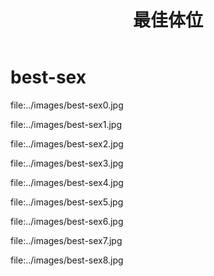* best-sex
#+TITLE: 最佳体位

file:../images/best-sex0.jpg

file:../images/best-sex1.jpg

file:../images/best-sex2.jpg

file:../images/best-sex3.jpg

file:../images/best-sex4.jpg

file:../images/best-sex5.jpg

file:../images/best-sex6.jpg

file:../images/best-sex7.jpg

file:../images/best-sex8.jpg
